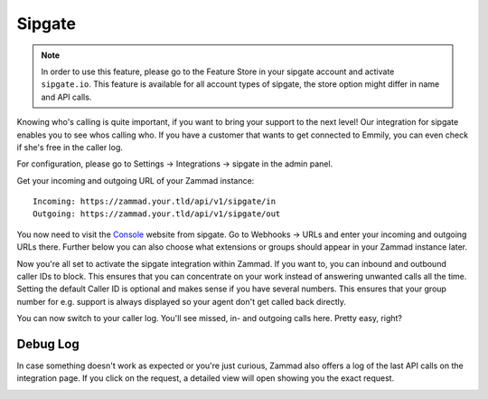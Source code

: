 Sipgate
=======

.. note:: In order to use this feature, please go to the Feature Store in your sipgate account and activate ``sipgate.io``.
   This feature is available for all account types of sipgate, the store option might differ in name and API calls.

Knowing who's calling is quite important, if you want to bring your support to the next level!
Our integration for sipgate enables you to see whos calling who.
If you have a customer that wants to get connected to Emmily, you can even check if she's free in the caller log.

For configuration, please go to Settings -> Integrations -> sipgate in the admin panel.

Get your incoming and outgoing URL of your Zammad instance::

   Incoming: https://zammad.your.tld/api/v1/sipgate/in
   Outgoing: https://zammad.your.tld/api/v1/sipgate/out

You now need to visit the Console_ website from sipgate. Go to Webhooks -> URLs and enter your incoming and outgoing URLs there.
Further below you can also choose what extensions or groups should appear in your Zammad instance later.

.. _Console: https://console.sipgate.com/webhooks/urls

.. image:: /images/system/integrations/sipgate/1.jpg

Now you're all set to activate the sipgate integration within Zammad. If you want to, you can inbound and outbound caller IDs to block.
This ensures that you can concentrate on your work instead of answering unwanted calls all the time. Setting the default Caller ID is optional
and makes sense if you have several numbers. This ensures that your group number for e.g. support is always displayed so your agent don't get called back directly.

.. image:: /images/system/integrations/sipgate/2.jpg

You can now switch to your caller log. You'll see missed, in- and outgoing calls here. Pretty easy, right?

.. image:: /images/system/integrations/sipgate/3.jpg

Debug Log
---------

In case something doesn't work as expected or you're just curious, Zammad also offers a log of the last API calls on the integration page.
If you click on the request, a detailed view will open showing you the exact request.

.. image:: /images/system/integrations/sipgate/4.jpg
